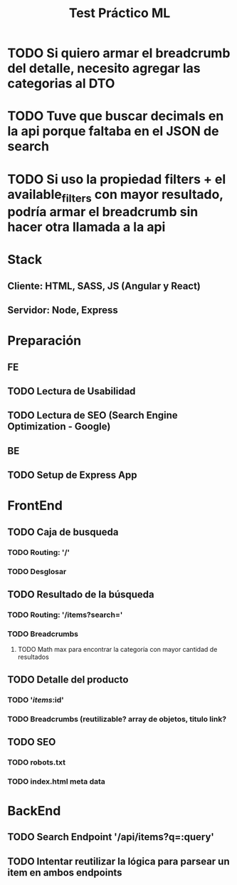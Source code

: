 #+TITLE: Test Práctico ML

* TODO Si quiero armar el breadcrumb del detalle, necesito agregar las categorias al DTO
* TODO Tuve que buscar decimals en la api porque faltaba en el JSON de search
* TODO Si uso la propiedad filters + el available_filters con mayor resultado, podría armar el breadcrumb sin hacer otra llamada a la api

* Stack
** Cliente: HTML, SASS, JS (Angular y React)
** Servidor: Node, Express

* Preparación
** FE
** TODO Lectura de Usabilidad
** TODO Lectura de SEO (Search Engine Optimization - Google)
** BE
** TODO Setup de Express App

* FrontEnd
** TODO Caja de busqueda
*** TODO Routing: '/'
*** TODO Desglosar
** TODO Resultado de la búsqueda
*** TODO Routing: '/items?search='
*** TODO Breadcrumbs
**** TODO Math max para encontrar la categoría con mayor cantidad de resultados
** TODO Detalle del producto
*** TODO '/items/:id'
*** TODO Breadcrumbs (reutilizable? array de objetos, titulo link?
** TODO SEO
*** TODO robots.txt
*** TODO index.html meta data

* BackEnd
** TODO Search Endpoint '/api/items?q=:query'

** TODO Intentar reutilizar la lógica para parsear un item en ambos endpoints

